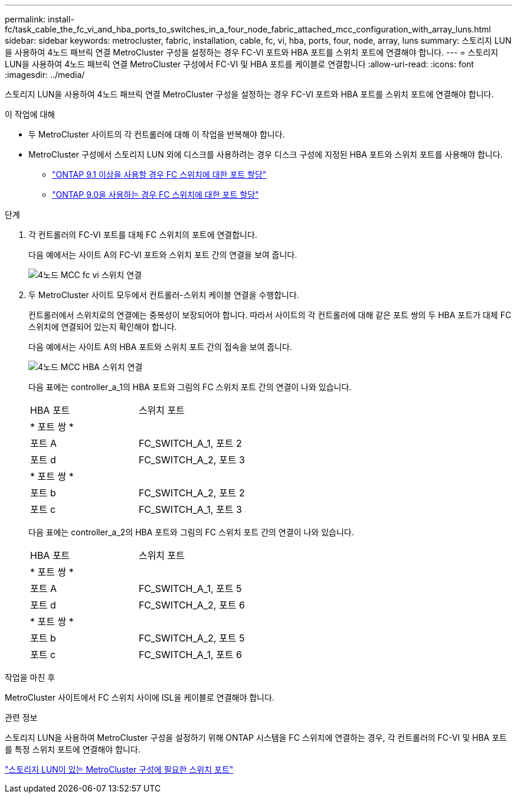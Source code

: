 ---
permalink: install-fc/task_cable_the_fc_vi_and_hba_ports_to_switches_in_a_four_node_fabric_attached_mcc_configuration_with_array_luns.html 
sidebar: sidebar 
keywords: metrocluster, fabric, installation, cable, fc, vi, hba, ports, four, node, array, luns 
summary: 스토리지 LUN을 사용하여 4노드 패브릭 연결 MetroCluster 구성을 설정하는 경우 FC-VI 포트와 HBA 포트를 스위치 포트에 연결해야 합니다. 
---
= 스토리지 LUN을 사용하여 4노드 패브릭 연결 MetroCluster 구성에서 FC-VI 및 HBA 포트를 케이블로 연결합니다
:allow-uri-read: 
:icons: font
:imagesdir: ../media/


[role="lead"]
스토리지 LUN을 사용하여 4노드 패브릭 연결 MetroCluster 구성을 설정하는 경우 FC-VI 포트와 HBA 포트를 스위치 포트에 연결해야 합니다.

.이 작업에 대해
* 두 MetroCluster 사이트의 각 컨트롤러에 대해 이 작업을 반복해야 합니다.
* MetroCluster 구성에서 스토리지 LUN 외에 디스크를 사용하려는 경우 디스크 구성에 지정된 HBA 포트와 스위치 포트를 사용해야 합니다.
+
** link:concept_port_assignments_for_fc_switches_when_using_ontap_9_1_and_later.html["ONTAP 9.1 이상을 사용할 경우 FC 스위치에 대한 포트 할당"]
** link:concept_port_assignments_for_fc_switches_when_using_ontap_9_0.html["ONTAP 9.0을 사용하는 경우 FC 스위치에 대한 포트 할당"]




.단계
. 각 컨트롤러의 FC-VI 포트를 대체 FC 스위치의 포트에 연결합니다.
+
다음 예에서는 사이트 A의 FC-VI 포트와 스위치 포트 간의 연결을 보여 줍니다.

+
image::../media/four_node_mcc_fc_vi_switch_connections.gif[4노드 MCC fc vi 스위치 연결]

. 두 MetroCluster 사이트 모두에서 컨트롤러-스위치 케이블 연결을 수행합니다.
+
컨트롤러에서 스위치로의 연결에는 중복성이 보장되어야 합니다. 따라서 사이트의 각 컨트롤러에 대해 같은 포트 쌍의 두 HBA 포트가 대체 FC 스위치에 연결되어 있는지 확인해야 합니다.

+
다음 예에서는 사이트 A의 HBA 포트와 스위치 포트 간의 접속을 보여 줍니다.

+
image::../media/four_node_mcc_hba_switch_connections.gif[4노드 MCC HBA 스위치 연결]

+
다음 표에는 controller_a_1의 HBA 포트와 그림의 FC 스위치 포트 간의 연결이 나와 있습니다.

+
|===


| HBA 포트 | 스위치 포트 


2+| * 포트 쌍 * 


 a| 
포트 A
 a| 
FC_SWITCH_A_1, 포트 2



 a| 
포트 d
 a| 
FC_SWITCH_A_2, 포트 3



2+| * 포트 쌍 * 


 a| 
포트 b
 a| 
FC_SWITCH_A_2, 포트 2



 a| 
포트 c
 a| 
FC_SWITCH_A_1, 포트 3

|===
+
다음 표에는 controller_a_2의 HBA 포트와 그림의 FC 스위치 포트 간의 연결이 나와 있습니다.

+
|===


| HBA 포트 | 스위치 포트 


2+| * 포트 쌍 * 


 a| 
포트 A
 a| 
FC_SWITCH_A_1, 포트 5



 a| 
포트 d
 a| 
FC_SWITCH_A_2, 포트 6



2+| * 포트 쌍 * 


 a| 
포트 b
 a| 
FC_SWITCH_A_2, 포트 5



 a| 
포트 c
 a| 
FC_SWITCH_A_1, 포트 6

|===


.작업을 마친 후
MetroCluster 사이트에서 FC 스위치 사이에 ISL을 케이블로 연결해야 합니다.

.관련 정보
스토리지 LUN을 사용하여 MetroCluster 구성을 설정하기 위해 ONTAP 시스템을 FC 스위치에 연결하는 경우, 각 컨트롤러의 FC-VI 및 HBA 포트를 특정 스위치 포트에 연결해야 합니다.

link:concept_switch_ports_required_for_a_eight_node_mcc_configuration_with_array_luns.html["스토리지 LUN이 있는 MetroCluster 구성에 필요한 스위치 포트"]
